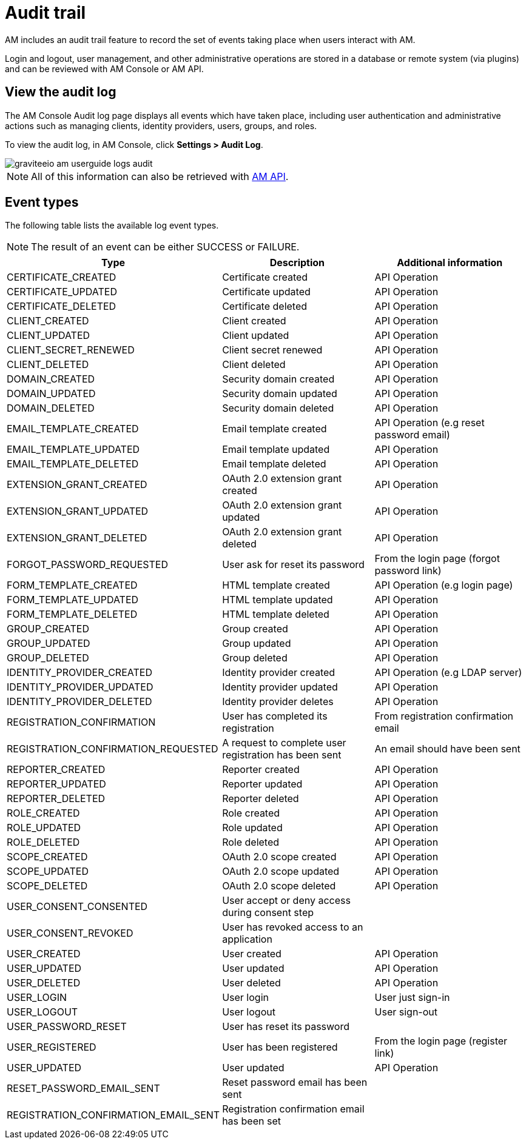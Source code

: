 = Audit trail

AM includes an audit trail feature to record the set of events taking place when users interact with AM.

Login and logout, user management, and other administrative operations are stored in a database or remote system (via plugins) and can be reviewed with AM Console or AM API.

== View the audit log

The AM Console Audit log page displays all events which have taken place, including user authentication and administrative actions such as managing clients, identity providers, users, groups, and roles.

To view the audit log, in AM Console, click *Settings > Audit Log*.

image::am/current/graviteeio-am-userguide-logs-audit.png[]

NOTE: All of this information can also be retrieved with link:/am/current/management-api/index.html#tag/audit[AM API^].

== Event types

The following table lists the available log event types.

NOTE: The result of an event can be either SUCCESS or FAILURE.

[width="100%",cols="^3,^3,^3",options="header"]
|===
|Type|Description|Additional information
| CERTIFICATE_CREATED|Certificate created|API Operation
| CERTIFICATE_UPDATED|Certificate updated|API Operation
| CERTIFICATE_DELETED|Certificate deleted|API Operation
| CLIENT_CREATED|Client created|API Operation
| CLIENT_UPDATED|Client updated|API Operation
| CLIENT_SECRET_RENEWED|Client secret renewed|API Operation
| CLIENT_DELETED|Client deleted|API Operation
| DOMAIN_CREATED|Security domain created|API Operation
| DOMAIN_UPDATED|Security domain updated|API Operation
| DOMAIN_DELETED|Security domain deleted|API Operation
| EMAIL_TEMPLATE_CREATED|Email template created|API Operation (e.g reset password email)
| EMAIL_TEMPLATE_UPDATED|Email template updated|API Operation
| EMAIL_TEMPLATE_DELETED|Email template deleted|API Operation
| EXTENSION_GRANT_CREATED|OAuth 2.0 extension grant created|API Operation
| EXTENSION_GRANT_UPDATED|OAuth 2.0 extension grant updated|API Operation
| EXTENSION_GRANT_DELETED|OAuth 2.0 extension grant deleted|API Operation
| FORGOT_PASSWORD_REQUESTED|User ask for reset its password|From the login page (forgot password link)
| FORM_TEMPLATE_CREATED|HTML template created|API Operation (e.g login page)
| FORM_TEMPLATE_UPDATED|HTML template updated|API Operation
| FORM_TEMPLATE_DELETED|HTML template deleted|API Operation
| GROUP_CREATED|Group created|API Operation
| GROUP_UPDATED|Group updated|API Operation
| GROUP_DELETED|Group deleted|API Operation
| IDENTITY_PROVIDER_CREATED|Identity provider created|API Operation (e.g LDAP server)
| IDENTITY_PROVIDER_UPDATED|Identity provider updated|API Operation
| IDENTITY_PROVIDER_DELETED|Identity provider deletes|API Operation
| REGISTRATION_CONFIRMATION|User has completed its registration |From registration confirmation email
| REGISTRATION_CONFIRMATION_REQUESTED|A request to complete user registration has been sent|An email should have been sent
| REPORTER_CREATED|Reporter created|API Operation
| REPORTER_UPDATED|Reporter updated|API Operation
| REPORTER_DELETED|Reporter deleted|API Operation
| ROLE_CREATED|Role created|API Operation
| ROLE_UPDATED|Role updated|API Operation
| ROLE_DELETED|Role deleted|API Operation
| SCOPE_CREATED|OAuth 2.0 scope created|API Operation
| SCOPE_UPDATED|OAuth 2.0 scope updated|API Operation
| SCOPE_DELETED|OAuth 2.0 scope deleted|API Operation
| USER_CONSENT_CONSENTED|User accept or deny access during consent step|
| USER_CONSENT_REVOKED|User has revoked access to an application|
| USER_CREATED|User created|API Operation
| USER_UPDATED|User updated|API Operation
| USER_DELETED|User deleted|API Operation
| USER_LOGIN|User login|User just sign-in
| USER_LOGOUT|User logout|User sign-out
| USER_PASSWORD_RESET|User has reset its password|
| USER_REGISTERED|User has been registered|From the login page (register link)
| USER_UPDATED|User updated|API Operation
| RESET_PASSWORD_EMAIL_SENT|Reset password email has been sent|
| REGISTRATION_CONFIRMATION_EMAIL_SENT|Registration confirmation email has been set|
|===
